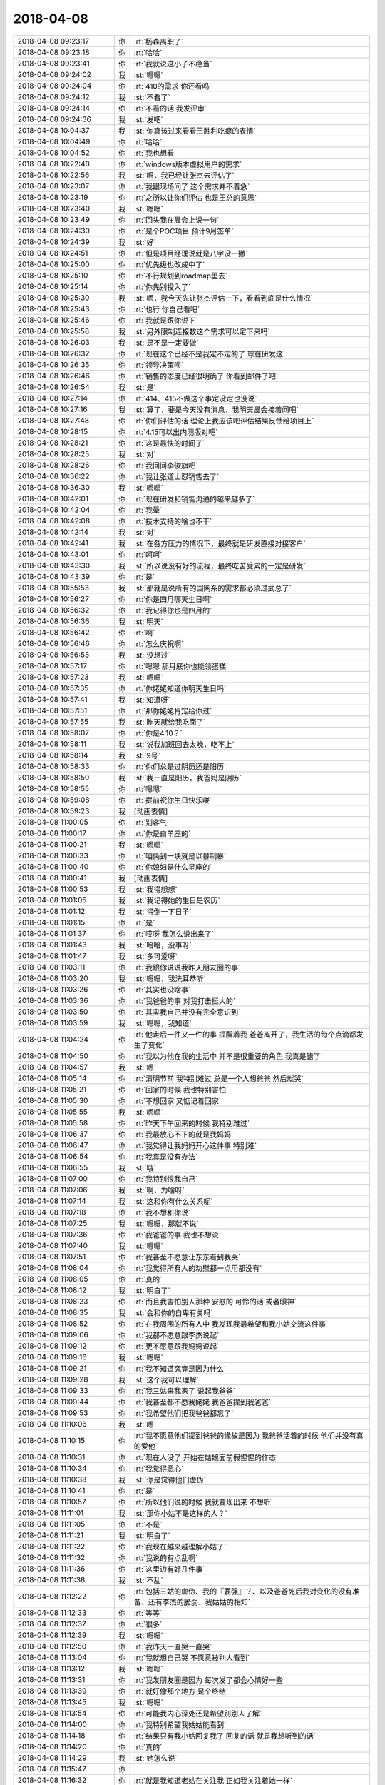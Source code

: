2018-04-08
-------------

.. list-table::
   :widths: 25, 1, 60

   * - 2018-04-08 09:23:17
     - 你
     - :rt:`杨森离职了`
   * - 2018-04-08 09:23:18
     - 你
     - :rt:`哈哈`
   * - 2018-04-08 09:23:41
     - 你
     - :rt:`我就说这小子不稳当`
   * - 2018-04-08 09:24:02
     - 我
     - :st:`嗯嗯`
   * - 2018-04-08 09:24:04
     - 你
     - :rt:`410的需求 你还看吗`
   * - 2018-04-08 09:24:12
     - 我
     - :st:`不看了`
   * - 2018-04-08 09:24:14
     - 你
     - :rt:`不看的话 我发评审`
   * - 2018-04-08 09:24:36
     - 我
     - :st:`发吧`
   * - 2018-04-08 10:04:37
     - 我
     - :st:`你真该过来看看王胜利吃瘪的表情`
   * - 2018-04-08 10:04:49
     - 你
     - :rt:`哈哈`
   * - 2018-04-08 10:04:52
     - 你
     - :rt:`我也想看`
   * - 2018-04-08 10:22:40
     - 你
     - :rt:`windows版本虚拟用户的需求`
   * - 2018-04-08 10:22:56
     - 我
     - :st:`嗯，我已经让张杰去评估了`
   * - 2018-04-08 10:23:07
     - 你
     - :rt:`我跟现场问了 这个需求并不着急`
   * - 2018-04-08 10:23:19
     - 你
     - :rt:`之所以让你们评估 也是王总的意思`
   * - 2018-04-08 10:23:40
     - 我
     - :st:`嗯嗯`
   * - 2018-04-08 10:23:49
     - 你
     - :rt:`回头我在晨会上说一句`
   * - 2018-04-08 10:24:30
     - 你
     - :rt:`是个POC项目 预计9月签单`
   * - 2018-04-08 10:24:39
     - 我
     - :st:`好`
   * - 2018-04-08 10:24:51
     - 你
     - :rt:`但是项目经理说就是八字没一撇`
   * - 2018-04-08 10:25:00
     - 你
     - :rt:`优先级也改成中了`
   * - 2018-04-08 10:25:10
     - 你
     - :rt:`不行规划到roadmap里去`
   * - 2018-04-08 10:25:14
     - 你
     - :rt:`你先别投入了`
   * - 2018-04-08 10:25:30
     - 我
     - :st:`嗯，我今天先让张杰评估一下，看看到底是什么情况`
   * - 2018-04-08 10:25:43
     - 你
     - :rt:`也行 你自己看吧`
   * - 2018-04-08 10:25:46
     - 你
     - :rt:`我就是跟你说下`
   * - 2018-04-08 10:25:58
     - 我
     - :st:`另外限制连接数这个需求可以定下来吗`
   * - 2018-04-08 10:26:03
     - 我
     - :st:`是不是一定要做`
   * - 2018-04-08 10:26:32
     - 你
     - :rt:`现在这个已经不是我定不定的了 球在研发这`
   * - 2018-04-08 10:26:35
     - 你
     - :rt:`领导决策呗`
   * - 2018-04-08 10:26:46
     - 你
     - :rt:`销售的态度已经很明确了 你看到邮件了吧`
   * - 2018-04-08 10:26:54
     - 我
     - :st:`是`
   * - 2018-04-08 10:27:14
     - 你
     - :rt:`414、415不做这个事定没定也没说`
   * - 2018-04-08 10:27:16
     - 我
     - :st:`算了，要是今天没有消息，我明天晨会接着问吧`
   * - 2018-04-08 10:27:48
     - 你
     - :rt:`你们评估的话 理论上我应该吧评估结果反馈给项目上`
   * - 2018-04-08 10:28:15
     - 你
     - :rt:`4.15可以出内测版对吧`
   * - 2018-04-08 10:28:21
     - 你
     - :rt:`这是最快的时间了`
   * - 2018-04-08 10:28:25
     - 我
     - :st:`对`
   * - 2018-04-08 10:28:26
     - 你
     - :rt:`我问问李俊旗吧`
   * - 2018-04-08 10:36:22
     - 你
     - :rt:`我让张道山怼销售去了`
   * - 2018-04-08 10:36:30
     - 我
     - :st:`嗯嗯`
   * - 2018-04-08 10:42:01
     - 你
     - :rt:`现在研发和销售沟通的越来越多了`
   * - 2018-04-08 10:42:04
     - 你
     - :rt:`我晕`
   * - 2018-04-08 10:42:08
     - 你
     - :rt:`技术支持的啥也不干`
   * - 2018-04-08 10:42:14
     - 我
     - :st:`对`
   * - 2018-04-08 10:42:41
     - 我
     - :st:`在各方压力的情况下，最终就是研发直接对接客户`
   * - 2018-04-08 10:43:01
     - 你
     - :rt:`呵呵`
   * - 2018-04-08 10:43:30
     - 我
     - :st:`所以说没有好的流程，最终吃苦受累的一定是研发`
   * - 2018-04-08 10:43:39
     - 你
     - :rt:`是`
   * - 2018-04-08 10:55:53
     - 我
     - :st:`那就是说所有的国网系的需求都必须过武总了`
   * - 2018-04-08 10:56:27
     - 你
     - :rt:`你是四月哪天生日啊`
   * - 2018-04-08 10:56:32
     - 你
     - :rt:`我记得你也是四月的`
   * - 2018-04-08 10:56:36
     - 我
     - :st:`明天`
   * - 2018-04-08 10:56:42
     - 你
     - :rt:`啊`
   * - 2018-04-08 10:56:46
     - 你
     - :rt:`怎么庆祝啊`
   * - 2018-04-08 10:56:53
     - 我
     - :st:`没想过`
   * - 2018-04-08 10:57:17
     - 你
     - :rt:`嗯嗯 那月底你也能领蛋糕`
   * - 2018-04-08 10:57:23
     - 我
     - :st:`嗯嗯`
   * - 2018-04-08 10:57:35
     - 你
     - :rt:`你姥姥知道你明天生日吗`
   * - 2018-04-08 10:57:41
     - 我
     - :st:`知道呀`
   * - 2018-04-08 10:57:51
     - 你
     - :rt:`那你姥姥肯定给你过`
   * - 2018-04-08 10:57:55
     - 我
     - :st:`昨天就给我吃面了`
   * - 2018-04-08 10:58:07
     - 你
     - :rt:`你是4.10？`
   * - 2018-04-08 10:58:11
     - 我
     - :st:`说我加班回去太晚，吃不上`
   * - 2018-04-08 10:58:14
     - 我
     - :st:`9号`
   * - 2018-04-08 10:58:33
     - 你
     - :rt:`你们总是过阴历还是阳历`
   * - 2018-04-08 10:58:50
     - 我
     - :st:`我一直是阳历，我爸妈是阴历`
   * - 2018-04-08 10:58:55
     - 你
     - :rt:`嗯嗯`
   * - 2018-04-08 10:59:08
     - 你
     - :rt:`提前祝你生日快乐喽`
   * - 2018-04-08 10:59:23
     - 我
     - [动画表情]
   * - 2018-04-08 11:00:05
     - 你
     - :rt:`别客气`
   * - 2018-04-08 11:00:17
     - 你
     - :rt:`你是白羊座的`
   * - 2018-04-08 11:00:21
     - 我
     - :st:`嗯嗯`
   * - 2018-04-08 11:00:33
     - 你
     - :rt:`咱俩到一块就是以暴制暴`
   * - 2018-04-08 11:00:40
     - 你
     - :rt:`你媳妇是什么星座的`
   * - 2018-04-08 11:00:41
     - 我
     - [动画表情]
   * - 2018-04-08 11:00:53
     - 我
     - :st:`我得想想`
   * - 2018-04-08 11:01:05
     - 我
     - :st:`我记得她的生日是农历`
   * - 2018-04-08 11:01:12
     - 我
     - :st:`得倒一下日子`
   * - 2018-04-08 11:01:15
     - 你
     - :rt:`是`
   * - 2018-04-08 11:01:37
     - 你
     - :rt:`哎呀 我怎么说出来了`
   * - 2018-04-08 11:01:43
     - 我
     - :st:`哈哈，没事呀`
   * - 2018-04-08 11:01:47
     - 我
     - :st:`多可爱呀`
   * - 2018-04-08 11:03:11
     - 你
     - :rt:`我跟你说说我昨天朋友圈的事`
   * - 2018-04-08 11:03:20
     - 我
     - :st:`嗯嗯，我洗耳恭听`
   * - 2018-04-08 11:03:26
     - 你
     - :rt:`其实也没啥事`
   * - 2018-04-08 11:03:36
     - 你
     - :rt:`我爸爸的事 对我打击挺大的`
   * - 2018-04-08 11:03:50
     - 你
     - :rt:`其实我自己并没有完全意识到`
   * - 2018-04-08 11:03:59
     - 我
     - :st:`嗯嗯，我知道`
   * - 2018-04-08 11:04:24
     - 你
     - :rt:`他走后一件又一件的事 提醒着我 爸爸离开了，我生活的每个点滴都发生了变化`
   * - 2018-04-08 11:04:50
     - 你
     - :rt:`我以为他在我的生活中 并不是很重要的角色 我真是错了`
   * - 2018-04-08 11:04:57
     - 我
     - :st:`嗯`
   * - 2018-04-08 11:05:14
     - 你
     - :rt:`清明节前 我特别难过 总是一个人想爸爸 然后就哭`
   * - 2018-04-08 11:05:21
     - 你
     - :rt:`回家的时候 我也特别害怕`
   * - 2018-04-08 11:05:30
     - 你
     - :rt:`不想回家 又惦记着回家`
   * - 2018-04-08 11:05:55
     - 我
     - :st:`嗯嗯`
   * - 2018-04-08 11:05:58
     - 你
     - :rt:`昨天下午回来的时候 我特别难过`
   * - 2018-04-08 11:06:37
     - 你
     - :rt:`我最放心不下的就是我妈妈`
   * - 2018-04-08 11:06:47
     - 你
     - :rt:`我觉得让我妈妈开心这件事 特别难`
   * - 2018-04-08 11:06:54
     - 你
     - :rt:`我真是没有办法`
   * - 2018-04-08 11:06:55
     - 我
     - :st:`哦`
   * - 2018-04-08 11:07:00
     - 你
     - :rt:`我特别恨我自己`
   * - 2018-04-08 11:07:06
     - 我
     - :st:`啊，为啥呀`
   * - 2018-04-08 11:07:14
     - 我
     - :st:`这和你有什么关系呢`
   * - 2018-04-08 11:07:18
     - 你
     - :rt:`我不想和你说`
   * - 2018-04-08 11:07:25
     - 我
     - :st:`嗯嗯，那就不说`
   * - 2018-04-08 11:07:36
     - 你
     - :rt:`我爸爸的事  我也不想说`
   * - 2018-04-08 11:07:40
     - 我
     - :st:`嗯嗯`
   * - 2018-04-08 11:07:51
     - 你
     - :rt:`我甚至不愿意让东东看到我哭`
   * - 2018-04-08 11:08:04
     - 你
     - :rt:`我觉得所有人的劝慰都一点用都没有`
   * - 2018-04-08 11:08:05
     - 你
     - :rt:`真的`
   * - 2018-04-08 11:08:12
     - 我
     - :st:`明白了`
   * - 2018-04-08 11:08:23
     - 你
     - :rt:`而且我害怕别人那种 安慰的 可怜的话 或者眼神`
   * - 2018-04-08 11:08:35
     - 我
     - :st:`会和你的自卑有关吗`
   * - 2018-04-08 11:08:52
     - 你
     - :rt:`在我周围的所有人中 我发现我最希望和我小姑交流这件事`
   * - 2018-04-08 11:09:06
     - 你
     - :rt:`我都不愿意跟李杰说起`
   * - 2018-04-08 11:09:12
     - 你
     - :rt:`更不愿意跟我妈妈说起`
   * - 2018-04-08 11:09:16
     - 我
     - :st:`嗯嗯`
   * - 2018-04-08 11:09:21
     - 你
     - :rt:`我不知道究竟是因为什么`
   * - 2018-04-08 11:09:28
     - 我
     - :st:`这个我可以理解`
   * - 2018-04-08 11:09:33
     - 你
     - :rt:`我三姑来我家了 说起我爸爸`
   * - 2018-04-08 11:09:44
     - 你
     - :rt:`我甚至都不愿我姥姥 我爸爸提到我爸爸`
   * - 2018-04-08 11:09:53
     - 你
     - :rt:`我希望他们把我爸爸都忘了`
   * - 2018-04-08 11:10:06
     - 我
     - :st:`嗯`
   * - 2018-04-08 11:10:15
     - 你
     - :rt:`我不愿意他们提到爸爸的缘故是因为 我爸爸活着的时候 他们并没有真的爱他`
   * - 2018-04-08 11:10:31
     - 你
     - :rt:`现在人没了 开始在姑娘面前假惺惺的作态`
   * - 2018-04-08 11:10:34
     - 你
     - :rt:`我觉得恶心`
   * - 2018-04-08 11:10:38
     - 我
     - :st:`你是觉得他们虚伪`
   * - 2018-04-08 11:10:41
     - 你
     - :rt:`是`
   * - 2018-04-08 11:10:57
     - 你
     - :rt:`所以他们说的时候 我就变现出来 不想听`
   * - 2018-04-08 11:11:01
     - 我
     - :st:`那你小姑不是这样的人？`
   * - 2018-04-08 11:11:05
     - 你
     - :rt:`不是`
   * - 2018-04-08 11:11:21
     - 我
     - :st:`明白了`
   * - 2018-04-08 11:11:22
     - 你
     - :rt:`我现在越来越理解小姑了`
   * - 2018-04-08 11:11:32
     - 你
     - :rt:`我说的有点乱啊`
   * - 2018-04-08 11:11:36
     - 你
     - :rt:`这里边有好几件事`
   * - 2018-04-08 11:11:38
     - 我
     - :st:`不乱`
   * - 2018-04-08 11:12:22
     - 你
     - :rt:`包括三姑的虚伪、我的『要强』？、以及爸爸死后我对变化的没有准备、还有李杰的脆弱、我姑姑的相知`
   * - 2018-04-08 11:12:33
     - 你
     - :rt:`等等`
   * - 2018-04-08 11:12:37
     - 你
     - :rt:`很多`
   * - 2018-04-08 11:12:39
     - 我
     - :st:`嗯嗯`
   * - 2018-04-08 11:12:50
     - 你
     - :rt:`我昨天一直哭一直哭`
   * - 2018-04-08 11:13:04
     - 你
     - :rt:`我就想自己哭 不愿意被别人看到`
   * - 2018-04-08 11:13:12
     - 我
     - :st:`嗯嗯`
   * - 2018-04-08 11:13:31
     - 你
     - :rt:`我发朋友圈是因为 每次发了都会心情好一些`
   * - 2018-04-08 11:13:39
     - 你
     - :rt:`就好像那个地方 是个终结`
   * - 2018-04-08 11:13:45
     - 我
     - :st:`嗯嗯`
   * - 2018-04-08 11:13:54
     - 你
     - :rt:`可能我内心深处还是希望别别人了解`
   * - 2018-04-08 11:14:00
     - 你
     - :rt:`我特别希望我姑姑能看到`
   * - 2018-04-08 11:14:18
     - 你
     - :rt:`结果只有我小姑回复我了 回复的话 就是我想听到的话`
   * - 2018-04-08 11:14:20
     - 你
     - :rt:`真的`
   * - 2018-04-08 11:14:29
     - 我
     - :st:`她怎么说`
   * - 2018-04-08 11:15:47
     - 你
     - .. image:: images/212053.jpg
          :width: 100px
   * - 2018-04-08 11:16:32
     - 你
     - :rt:`就是我知道老姑在关注我 正如我关注着她一样`
   * - 2018-04-08 11:17:18
     - 你
     - :rt:`其实她说的话 也不是什么重要的话 可能我就是想听她说话`
   * - 2018-04-08 11:17:49
     - 我
     - :st:`其实吧我觉得你的这个情绪有点超出我的预料`
   * - 2018-04-08 11:17:55
     - 你
     - :rt:`怎么了`
   * - 2018-04-08 11:18:11
     - 我
     - :st:`你老姑就是那个最有钱的吧`
   * - 2018-04-08 11:18:22
     - 你
     - :rt:`是`
   * - 2018-04-08 11:18:25
     - 我
     - :st:`周锦他妈？`
   * - 2018-04-08 11:18:27
     - 你
     - :rt:`是`
   * - 2018-04-08 11:18:36
     - 你
     - :rt:`你知道吗`
   * - 2018-04-08 11:18:47
     - 你
     - :rt:`5号那天 我们一辈的聚会了`
   * - 2018-04-08 11:18:51
     - 你
     - :rt:`大家都特别开心`
   * - 2018-04-08 11:18:54
     - 我
     - :st:`嗯`
   * - 2018-04-08 11:19:11
     - 你
     - :rt:`你先别分析我了`
   * - 2018-04-08 11:19:17
     - 你
     - :rt:`你先听我说完`
   * - 2018-04-08 11:19:22
     - 我
     - :st:`嗯嗯`
   * - 2018-04-08 11:19:24
     - 你
     - :rt:`你了解下我的心境`
   * - 2018-04-08 11:19:33
     - 你
     - :rt:`我们玩的可开心了`
   * - 2018-04-08 11:19:49
     - 你
     - :rt:`这种聚会是第一次 以前都是姑姑们一起聚`
   * - 2018-04-08 11:20:00
     - 你
     - :rt:`回家后 李杰和我聊天`
   * - 2018-04-08 11:20:28
     - 你
     - :rt:`我姑姑们和妈妈都是被道德毒害的一代`
   * - 2018-04-08 11:20:42
     - 你
     - :rt:`他们这一代也把毒传染给了孩子们`
   * - 2018-04-08 11:20:46
     - 你
     - :rt:`李杰说`
   * - 2018-04-08 11:21:19
     - 你
     - :rt:`我跟她都自卑、四姑家的两个都自大、周锦和三姑家的哥哥是自私、`
   * - 2018-04-08 11:21:33
     - 你
     - :rt:`只有二姑家的哥哥 还没有太扭曲`
   * - 2018-04-08 11:21:49
     - 你
     - :rt:`也可能是对他了解不多 但是二姑家的哥哥跟我俩最亲`
   * - 2018-04-08 11:21:54
     - 我
     - :st:`嗯嗯`
   * - 2018-04-08 11:22:10
     - 你
     - :rt:`周锦和三姑家哥哥 性格缺陷最大`
   * - 2018-04-08 11:22:27
     - 你
     - :rt:`都是上一代影响的`
   * - 2018-04-08 11:22:40
     - 我
     - :st:`是`
   * - 2018-04-08 11:22:42
     - 你
     - :rt:`而且这群人都没有很强的自我`
   * - 2018-04-08 11:22:48
     - 你
     - :rt:`完全都是父母之命`
   * - 2018-04-08 11:22:56
     - 我
     - :st:`嗯嗯`
   * - 2018-04-08 11:23:05
     - 你
     - :rt:`所以大家都是扭曲的`
   * - 2018-04-08 11:23:08
     - 你
     - :rt:`真的很可怕`
   * - 2018-04-08 11:28:22
     - 你
     - :rt:`我基本说完了`
   * - 2018-04-08 11:28:29
     - 你
     - :rt:`咱们有时间聊聊`
   * - 2018-04-08 11:28:47
     - 我
     - :st:`好呀`
   * - 2018-04-08 11:29:06
     - 我
     - :st:`这次信息量好大`
   * - 2018-04-08 11:29:22
     - 你
     - :rt:`大吗？`
   * - 2018-04-08 11:30:49
     - 我
     - :st:`不小`
   * - 2018-04-08 13:26:57
     - 我
     - :st:`你看老张发的邮件了吗`
   * - 2018-04-08 13:27:06
     - 你
     - :rt:`正看着呢`
   * - 2018-04-08 13:27:15
     - 你
     - :rt:`怎么好多都是G7完成的`
   * - 2018-04-08 13:27:32
     - 我
     - :st:`应该是产品化的吧`
   * - 2018-04-08 13:28:01
     - 我
     - :st:`不过6月30日的主干版是个什么鬼`
   * - 2018-04-08 13:28:17
     - 我
     - :st:`按照他这个，我最晚5月底也得送测了`
   * - 2018-04-08 13:28:22
     - 你
     - :rt:`不知道`
   * - 2018-04-08 13:28:36
     - 你
     - :rt:`G8有一些没有拍`
   * - 2018-04-08 13:28:38
     - 你
     - :rt:`排`
   * - 2018-04-08 13:29:23
     - 你
     - :rt:`有几项可以往后排`
   * - 2018-04-08 13:29:31
     - 你
     - :rt:`这个时间节点 也太紧张了吧`
   * - 2018-04-08 13:29:36
     - 我
     - :st:`嗯嗯`
   * - 2018-04-08 13:30:08
     - 你
     - :rt:`隐式类型转换做到主干版本上？？`
   * - 2018-04-08 13:30:24
     - 我
     - :st:`随他吧，我也不知道`
   * - 2018-04-08 13:30:31
     - 你
     - :rt:`我也不知道`
   * - 2018-04-08 13:30:39
     - 我
     - :st:`而且隐式类型转换这个太虚了`
   * - 2018-04-08 13:30:53
     - 我
     - :st:`咱们这次也只是做了 Union 和 decode 的`
   * - 2018-04-08 13:30:54
     - 你
     - :rt:`是 啊 什么跟什么`
   * - 2018-04-08 13:30:59
     - 我
     - :st:`其他的也没有做`
   * - 2018-04-08 13:31:24
     - 你
     - :rt:`我觉得规划的太满了 而且有些重要的没做`
   * - 2018-04-08 13:31:33
     - 你
     - :rt:`关键是老张特喜欢更新rd`
   * - 2018-04-08 13:31:48
     - 你
     - :rt:`我真是服他了 总在rd上瞎写`
   * - 2018-04-08 13:31:52
     - 我
     - :st:`感觉就是在堆砌`
   * - 2018-04-08 13:32:38
     - 你
     - :rt:`主干版本我都不咋建议发`
   * - 2018-04-08 13:32:46
     - 我
     - :st:`嗯`
   * - 2018-04-08 13:32:47
     - 你
     - .. image:: images/212119.jpg
          :width: 100px
   * - 2018-04-08 13:32:59
     - 你
     - :rt:`这两个问题本身也不是在主干版本上提出的`
   * - 2018-04-08 13:33:06
     - 你
     - :rt:`我也不知道在哪提出来的`
   * - 2018-04-08 13:33:16
     - 你
     - :rt:`估计会讨论的`
   * - 2018-04-08 13:33:17
     - 我
     - :st:`一个是指给 dsd 的，一个是国网的`
   * - 2018-04-08 13:33:37
     - 你
     - :rt:`是吧 这个完全可以在国网的版本上做`
   * - 2018-04-08 13:33:43
     - 我
     - :st:`对呀`
   * - 2018-04-08 13:33:53
     - 你
     - :rt:`而且 短期内 主干版没有大需求做他干啥`
   * - 2018-04-08 13:34:10
     - 我
     - :st:`除非王总有什么想法`
   * - 2018-04-08 13:34:20
     - 你
     - :rt:`他有个屁想法`
   * - 2018-04-08 13:34:35
     - 你
     - :rt:`你知道今天张工那封邮件 赵总说了申请武总的`
   * - 2018-04-08 13:34:46
     - 你
     - :rt:`你猜人家王总回了个 收到谢谢`
   * - 2018-04-08 13:34:55
     - 我
     - :st:`呵呵`
   * - 2018-04-08 13:35:10
     - 你
     - :rt:`他就不能省着点话 说重要的事么`
   * - 2018-04-08 13:35:41
     - 我
     - :st:`最大的猪队友`
   * - 2018-04-08 13:35:54
     - 你
     - :rt:`日期型这个 做他做啥`
   * - 2018-04-08 13:36:05
     - 你
     - :rt:`到时候再有需求来 咱们再定呗`
   * - 2018-04-08 13:36:14
     - 你
     - :rt:`这都不是主流的应该`
   * - 2018-04-08 13:36:29
     - 我
     - :st:`是`
   * - 2018-04-08 13:36:44
     - 我
     - :st:`而且我觉得要做也应该做 date 映射为 datetime`
   * - 2018-04-08 13:37:10
     - 你
     - :rt:`王总绝对是猪队友`
   * - 2018-04-08 13:37:26
     - 你
     - :rt:`也没有产品感  技术也很差 管理还不行`
   * - 2018-04-08 13:37:38
     - 我
     - :st:`是`
   * - 2018-04-08 13:40:19
     - 你
     - :rt:`纯净版的版本号是沿用的主干班`
   * - 2018-04-08 13:40:22
     - 你
     - :rt:`1.6.8`
   * - 2018-04-08 13:40:51
     - 我
     - :st:`呵呵`
   * - 2018-04-08 13:58:48
     - 我
     - :st:`windows 虚拟用户需要3-5个月`
   * - 2018-04-08 14:41:20
     - 你
     - :rt:`这么长。。。`
   * - 2018-04-08 14:41:22
     - 你
     - :rt:`好吧`
   * - 2018-04-08 14:41:30
     - 我
     - :st:`windows 得重新实现`
   * - 2018-04-08 14:41:45
     - 你
     - :rt:`OK`
   * - 2018-04-08 14:42:08
     - 我
     - :st:`我待会回你的邮件吧`
   * - 2018-04-08 14:44:34
     - 你
     - :rt:`没事 你看着回吧`
   * - 2018-04-08 14:44:48
     - 你
     - :rt:`反正我准备把他放在roadmap去`
   * - 2018-04-08 14:45:30
     - 我
     - :st:`嗯嗯`
   * - 2018-04-08 14:56:59
     - 你
     - :rt:`杨森和罗悦悦都提离职了`
   * - 2018-04-08 14:57:06
     - 我
     - :st:`哦哦`
   * - 2018-04-08 14:57:12
     - 你
     - :rt:`你说我用不用问问刘利和任虹雨啊`
   * - 2018-04-08 14:57:18
     - 你
     - :rt:`我看他俩到没啥想法`
   * - 2018-04-08 14:57:29
     - 我
     - :st:`你可以问问`
   * - 2018-04-08 14:57:39
     - 你
     - :rt:`嗯嗯 好`
   * - 2018-04-08 16:13:34
     - 我
     - :st:`没事啦`
   * - 2018-04-08 16:13:37
     - 我
     - :st:`聊天吧`
   * - 2018-04-08 16:14:37
     - 你
     - :rt:`好`
   * - 2018-04-08 16:14:55
     - 你
     - :rt:`我买了件衣服 发错尺码了`
   * - 2018-04-08 16:15:01
     - 我
     - :st:`啊`
   * - 2018-04-08 16:15:30
     - 你
     - :rt:`真晕`
   * - 2018-04-08 16:15:56
     - 我
     - :st:`是，得给差评`
   * - 2018-04-08 16:16:30
     - 你
     - :rt:`我现在对淘宝这些店家都无语了已经`
   * - 2018-04-08 16:16:37
     - 你
     - :rt:`三教九流什么都有`
   * - 2018-04-08 16:17:10
     - 我
     - :st:`嗯嗯，林子太大了[呲牙]`
   * - 2018-04-08 16:18:35
     - 你
     - :rt:`聊什么啊`
   * - 2018-04-08 16:18:47
     - 我
     - :st:`啥都行`
   * - 2018-04-08 16:18:56
     - 我
     - :st:`聊到开会去`
   * - 2018-04-08 16:19:16
     - 我
     - :st:`我和你说说上午的事情`
   * - 2018-04-08 16:19:22
     - 你
     - :rt:`哦`
   * - 2018-04-08 16:19:24
     - 你
     - :rt:`说吧`
   * - 2018-04-08 16:19:25
     - 我
     - :st:`王胜利的样子`
   * - 2018-04-08 16:20:07
     - 你
     - :rt:`哈哈`
   * - 2018-04-08 16:20:08
     - 我
     - :st:`BTS 那事早上老陈过来找我和胜利，说开个会讨论一下`
   * - 2018-04-08 16:20:12
     - 你
     - :rt:`说说咋回事`
   * - 2018-04-08 16:20:23
     - 我
     - :st:`我就说喊上旭明吧`
   * - 2018-04-08 16:20:29
     - 你
     - :rt:`嗯嗯`
   * - 2018-04-08 16:20:40
     - 我
     - :st:`然后大家都讨论，一开始就是胜利在讲`
   * - 2018-04-08 16:20:47
     - 我
     - :st:`讲的乱七八糟`
   * - 2018-04-08 16:20:50
     - 你
     - :rt:`我就知道`
   * - 2018-04-08 16:20:53
     - 我
     - :st:`然后老毛纠正他`
   * - 2018-04-08 16:21:03
     - 你
     - :rt:`他啥也讲不清楚`
   * - 2018-04-08 16:21:05
     - 你
     - :rt:`接着说`
   * - 2018-04-08 16:21:21
     - 我
     - :st:`后面老陈问他怎么接8a 的 BTS，他又开始云山雾罩`
   * - 2018-04-08 16:21:32
     - 我
     - :st:`结果又让旭明说了一顿`
   * - 2018-04-08 16:21:40
     - 我
     - :st:`旭明比他明白8a`
   * - 2018-04-08 16:21:53
     - 你
     - :rt:`哈哈`
   * - 2018-04-08 16:21:54
     - 你
     - :rt:`是`
   * - 2018-04-08 16:21:56
     - 你
     - :rt:`哈哈`
   * - 2018-04-08 16:22:37
     - 我
     - :st:`然后我就总结这事第一步该干啥、第二步该干啥，胜利就在边上像个受委屈的小媳妇😁`
   * - 2018-04-08 16:23:16
     - 你
     - :rt:`哈哈`
   * - 2018-04-08 16:23:18
     - 你
     - :rt:`哈哈`
   * - 2018-04-08 16:23:59
     - 你
     - [链接] `jason和李辉的聊天记录 <https://support.weixin.qq.com/cgi-bin/mmsupport-bin/readtemplate?t=page/favorite_record__w_unsupport>`_
   * - 2018-04-08 16:24:25
     - 你
     - :rt:`这个有进展吗`
   * - 2018-04-08 16:24:50
     - 你
     - :rt:`王胜利对你也不服吗`
   * - 2018-04-08 16:24:55
     - 我
     - :st:`现在正在调研怎么接入8a 的全文索引，预计需要一周时间`
   * - 2018-04-08 16:25:02
     - 我
     - :st:`他当然不服啦`
   * - 2018-04-08 16:25:08
     - 我
     - :st:`只是明面上不敢`
   * - 2018-04-08 16:25:27
     - 我
     - :st:`现在他就是拉着季业，让季业给他当小弟`
   * - 2018-04-08 16:25:36
     - 你
     - :rt:`你对付他的策略是什么`
   * - 2018-04-08 16:25:42
     - 你
     - :rt:`你不觉得王总很奇怪吗`
   * - 2018-04-08 16:25:44
     - 我
     - :st:`阳奉阴违`
   * - 2018-04-08 16:25:49
     - 我
     - :st:`怎么奇怪？`
   * - 2018-04-08 16:26:00
     - 你
     - :rt:`王总明明知道王胜利不行`
   * - 2018-04-08 16:26:18
     - 你
     - :rt:`却总是让他做事`
   * - 2018-04-08 16:26:24
     - 你
     - :rt:`而且都是关键的事`
   * - 2018-04-08 16:26:30
     - 我
     - :st:`唉，臭味相投`
   * - 2018-04-08 16:27:01
     - 你
     - :rt:`王胜利会离职吗`
   * - 2018-04-08 16:27:02
     - 我
     - :st:`我觉得是因为王胜利的思维方式和王总的思维方式一样`
   * - 2018-04-08 16:27:07
     - 你
     - :rt:`哈哈`
   * - 2018-04-08 16:27:11
     - 我
     - :st:`我感觉不会`
   * - 2018-04-08 16:27:14
     - 你
     - :rt:`那就对了`
   * - 2018-04-08 16:27:29
     - 你
     - :rt:`我觉得很奇怪 要是我 绝对不用他了`
   * - 2018-04-08 16:27:46
     - 我
     - :st:`王总要是这种人，也就不会是现在这样了`
   * - 2018-04-08 16:27:57
     - 我
     - :st:`你没发现，王总是那种特别没有担当的`
   * - 2018-04-08 16:27:58
     - 你
     - :rt:`可是王总可是惦记他 一个组多少人`
   * - 2018-04-08 16:28:43
     - 你
     - :rt:`王总这个人就是眼界太小`
   * - 2018-04-08 16:28:51
     - 我
     - :st:`是`
   * - 2018-04-08 16:28:58
     - 你
     - :rt:`他却身居高位`
   * - 2018-04-08 16:29:06
     - 你
     - :rt:`结果就出来很多问题`
   * - 2018-04-08 16:29:31
     - 我
     - :st:`所谓的身居高位也是靠蒙来的`
   * - 2018-04-08 16:29:43
     - 你
     - :rt:`是`
   * - 2018-04-08 16:29:57
     - 你
     - :rt:`你知道李杰他们那有个于总`
   * - 2018-04-08 16:30:00
     - 我
     - :st:`我听说考察的时候，没有几个人赞同招他`
   * - 2018-04-08 16:30:07
     - 我
     - :st:`嗯嗯`
   * - 2018-04-08 16:30:14
     - 你
     - :rt:`刚到国美的时候 带过800人的团队`
   * - 2018-04-08 16:30:25
     - 你
     - :rt:`现在混的连个自己的办公室都没有`
   * - 2018-04-08 16:30:32
     - 你
     - :rt:`带着十几个人做研发`
   * - 2018-04-08 16:30:42
     - 你
     - :rt:`我觉得将来王总没准就会那样`
   * - 2018-04-08 16:30:48
     - 我
     - :st:`嗯嗯`
   * - 2018-04-08 16:31:05
     - 你
     - :rt:`到最后 没准就带几个人做8t研发`
   * - 2018-04-08 16:31:07
     - 你
     - :rt:`去了`
   * - 2018-04-08 16:31:27
     - 我
     - :st:`哈哈，他要是带人去做研发，我肯定不去`
   * - 2018-04-08 16:31:39
     - 你
     - :rt:`那时候 你早不是这个位置啦`
   * - 2018-04-08 16:31:50
     - 你
     - :rt:`我就说他将来没准就混到这个地步`
   * - 2018-04-08 16:32:03
     - 我
     - :st:`嗯嗯`
   * - 2018-04-08 16:32:09
     - 你
     - :rt:`他要是辞了南大  还有别的活路吗`
   * - 2018-04-08 16:32:27
     - 你
     - :rt:`即使有  也值不了这个钱`
   * - 2018-04-08 16:32:38
     - 我
     - :st:`去别的公司呗，没准钱更多`
   * - 2018-04-08 16:33:06
     - 我
     - :st:`其实他自己根本就没有管过研发，也没这个能力，就是没有自知之明，非得管`
   * - 2018-04-08 16:33:25
     - 你
     - :rt:`是`
   * - 2018-04-08 16:33:28
     - 你
     - :rt:`他根本不懂设计`
   * - 2018-04-08 16:33:57
     - 我
     - :st:`公司当初招他也是想让他做售前和技术支持`
   * - 2018-04-08 16:34:05
     - 你
     - :rt:`我知道`
   * - 2018-04-08 16:34:06
     - 我
     - :st:`谁知道人家想管研发`
   * - 2018-04-08 16:34:10
     - 你
     - :rt:`就是不自量力`
   * - 2018-04-08 16:34:16
     - 你
     - :rt:`我估计是IBM看不上他`
   * - 2018-04-08 16:34:22
     - 你
     - :rt:`到咱们这找自信来了`
   * - 2018-04-08 16:34:42
     - 我
     - :st:`是`
   * - 2018-04-08 16:35:11
     - 我
     - :st:`IBM 现在也是大裁员，像他这样的老员工很多都裁了`
   * - 2018-04-08 16:35:21
     - 你
     - :rt:`你说都不知道自己能干啥 想干啥的人 会有多成功`
   * - 2018-04-08 16:35:25
     - 我
     - :st:`就是`
   * - 2018-04-08 16:35:47
     - 你
     - :rt:`如果知道自己想干啥 但不能干 也可以厚积薄发 积累`
   * - 2018-04-08 16:35:52
     - 你
     - :rt:`他可不这样`
   * - 2018-04-08 16:36:14
     - 你
     - :rt:`我跟你说 现在在他眼里 武总是好人 赵总是坏人 所以武总的面子他不敢驳回`
   * - 2018-04-08 16:36:29
     - 我
     - :st:`嗯嗯`
   * - 2018-04-08 16:36:33
     - 你
     - :rt:`在古代 他这样的 不是二臣也是弃子`
   * - 2018-04-08 16:36:41
     - 我
     - :st:`没错`
   * - 2018-04-08 16:36:58
     - 你
     - :rt:`还敢谈什么条件`
   * - 2018-04-08 16:37:24
     - 我
     - :st:`当初反对招他最厉害的就是武总`
   * - 2018-04-08 16:37:38
     - 你
     - :rt:`是吧`
   * - 2018-04-08 16:37:49
     - 我
     - :st:`他在武总那里的地位早就是定了的，就是个弃子`
   * - 2018-04-08 16:38:08
     - 我
     - :st:`等哪天研发都归了武总，他也就没有位置了`
   * - 2018-04-08 16:38:38
     - 你
     - :rt:`是`
   * - 2018-04-08 16:39:10
     - 你
     - [链接] `李辉和孙晓亮的聊天记录 <https://support.weixin.qq.com/cgi-bin/mmsupport-bin/readtemplate?t=page/favorite_record__w_unsupport>`_
   * - 2018-04-08 16:40:04
     - 我
     - :st:`是说414和415吗`
   * - 2018-04-08 16:40:06
     - 你
     - :rt:`是`
   * - 2018-04-08 16:40:10
     - 我
     - :st:`太好了`
   * - 2018-04-08 16:40:13
     - 你
     - :rt:`你心里要有数`
   * - 2018-04-08 16:40:18
     - 我
     - :st:`就这样，我需要的就是这样`
   * - 2018-04-08 16:40:19
     - 你
     - :rt:`我开会的时候会一直坚持`
   * - 2018-04-08 16:40:28
     - 你
     - :rt:`不能停`
   * - 2018-04-08 16:40:34
     - 我
     - :st:`嗯嗯，我就示弱`
   * - 2018-04-08 16:40:41
     - 你
     - :rt:`你知道就行了`
   * - 2018-04-08 16:40:55
     - 你
     - :rt:`但是晓亮没有给我特别有说服力的理由`
   * - 2018-04-08 16:41:00
     - 我
     - :st:`一定要让王总自己搬石头砸脚`
   * - 2018-04-08 16:41:23
     - 我
     - :st:`没事呀，就说用户已经按照这个时间给后面的任务做计划了`
   * - 2018-04-08 16:41:36
     - 你
     - :rt:`嗯嗯`
   * - 2018-04-08 16:41:37
     - 我
     - :st:`咱们推迟用户也需要改计划`
   * - 2018-04-08 16:41:50
     - 你
     - :rt:`王总没准就说 那让客户该计划呗`
   * - 2018-04-08 16:41:57
     - 你
     - :rt:`这不是实质的理由`
   * - 2018-04-08 16:42:43
     - 我
     - :st:`那就让销售去说`
   * - 2018-04-08 16:42:59
     - 我
     - :st:`反正销售要么找武总，要么找崔总`
   * - 2018-04-08 16:43:04
     - 你
     - :rt:`你说的跟晓亮回复的一样`
   * - 2018-04-08 16:43:07
     - 我
     - :st:`看到时候王总怎么办`
   * - 2018-04-08 16:43:10
     - 我
     - :st:`哈哈`
   * - 2018-04-08 16:43:12
     - 你
     - :rt:`晓亮说 实在不行 他就找销售去`
   * - 2018-04-08 16:47:45
     - 你
     - :rt:`接着聊吗`
   * - 2018-04-08 16:47:49
     - 你
     - :rt:`我今天事不多`
   * - 2018-04-08 16:47:55
     - 我
     - :st:`好呀`
   * - 2018-04-08 16:48:10
     - 我
     - :st:`不过待会该去开会了`
   * - 2018-04-08 16:48:14
     - 你
     - :rt:`是`
   * - 2018-04-08 16:48:17
     - 你
     - :rt:`开呗`
   * - 2018-04-08 17:05:32
     - 你
     - :rt:`我又火了`
   * - 2018-04-08 17:05:44
     - 你
     - :rt:`脑子一下子热了`
   * - 2018-04-08 17:06:01
     - 我
     - :st:`嗯嗯`
   * - 2018-04-08 17:22:28
     - 我
     - :st:`你不该提8月份的事情`
   * - 2018-04-08 17:24:50
     - 我
     - :st:`无语了`
   * - 2018-04-08 17:25:04
     - 我
     - :st:`简直对猪说`
   * - 2018-04-08 17:25:05
     - 你
     - :rt:`他都不知道我们在讨论什么`
   * - 2018-04-08 17:31:04
     - 你
     - :rt:`什么话都是高杰重复一遍`
   * - 2018-04-08 17:31:14
     - 我
     - :st:`咱们的每一个问题都需要高杰给他说一遍`
   * - 2018-04-08 17:31:35
     - 我
     - :st:`哈哈，神同步`
   * - 2018-04-08 17:32:21
     - 你
     - :rt:`这测试的真是服了`
   * - 2018-04-08 17:32:39
     - 我
     - :st:`感觉王总就像个小孩，什么都得他妈重复一遍[偷笑]`
   * - 2018-04-08 17:32:49
     - 你
     - :rt:`哈哈 就是`
   * - 2018-04-08 17:34:28
     - 你
     - :rt:`王总怎么老是这样`
   * - 2018-04-08 17:34:50
     - 我
     - :st:`唉`
   * - 2018-04-08 17:35:26
     - 你
     - :rt:`呵呵了`
   * - 2018-04-08 17:36:55
     - 你
     - :rt:`老陈他自己转不过弯来`
   * - 2018-04-08 17:37:11
     - 你
     - :rt:`计划这个东西，本来就是我们自己说了算的，`
   * - 2018-04-08 17:37:28
     - 你
     - :rt:`客户是根据咱们反馈结果做人家的计划`
   * - 2018-04-08 17:38:04
     - 你
     - :rt:`研发想把计划做宽松跟技术做不做人家自己的计划有毛关系`
   * - 2018-04-08 17:38:12
     - 你
     - :rt:`我真是无语了`
   * - 2018-04-08 17:38:18
     - 你
     - :rt:`他老是转不过弯来`
   * - 2018-04-08 17:38:37
     - 你
     - :rt:`还留什么加减5天`
   * - 2018-04-08 17:39:43
     - 你
     - :rt:`王旋明显把张振鹏撤了`
   * - 2018-04-08 17:40:08
     - 你
     - :rt:`你怎么不搭理我`
   * - 2018-04-08 17:40:11
     - 你
     - :rt:`哼`
   * - 2018-04-08 17:42:55
     - 我
     - :st:`唉，王总简直了。mpp又来事了`
   * - 2018-04-08 17:43:17
     - 我
     - :st:`王总自己揽的让我擦屁股`
   * - 2018-04-08 17:43:32
     - 我
     - :st:`快气死我了[发怒][发怒][发怒]`
   * - 2018-04-08 17:43:52
     - 你
     - :rt:`呵呵，我不是跟你说了吗？王总在武总跟前是小橘子`
   * - 2018-04-08 17:44:00
     - 我
     - :st:`是`
   * - 2018-04-08 17:44:17
     - 我
     - :st:`唉[难过]`
   * - 2018-04-08 17:48:58
     - 你
     - :rt:`王总思维怎么这么迟钝，语速也慢`
   * - 2018-04-08 17:49:05
     - 你
     - :rt:`一点不敏捷`
   * - 2018-04-08 17:49:10
     - 我
     - :st:`是`
   * - 2018-04-08 17:50:54
     - 我
     - :st:`该他负责的他不负责`
   * - 2018-04-08 17:51:29
     - 你
     - :rt:`是`
   * - 2018-04-08 17:51:36
     - 你
     - :rt:`要你自己去弄`
   * - 2018-04-08 17:51:44
     - 你
     - :rt:`他甩手掌柜`
   * - 2018-04-08 17:51:52
     - 我
     - :st:`嗯嗯`
   * - 2018-04-08 18:33:49
     - 我
     - :st:`谁在里面`
   * - 2018-04-08 18:34:01
     - 你
     - :rt:`老毛 胜利`
   * - 2018-04-08 18:34:10
     - 我
     - :st:`哦`
   * - 2018-04-08 18:34:33
     - 你
     - :rt:`我还有牌没漏呢`
   * - 2018-04-08 18:34:38
     - 你
     - :rt:`王胜利他等着`
   * - 2018-04-08 18:34:39
     - 我
     - :st:`哈哈`
   * - 2018-04-08 18:34:45
     - 你
     - :rt:`非整死他不可`
   * - 2018-04-08 18:34:50
     - 你
     - :rt:`我跟他势不两立`
   * - 2018-04-08 18:34:53
     - 我
     - :st:`嗯嗯，往死里整`
   * - 2018-04-08 18:35:31
     - 我
     - :st:`你往死里整他，等他快死了，我假惺惺的帮他，然后再重重的摔他`
   * - 2018-04-08 18:36:05
     - 你
     - :rt:`好`
   * - 2018-04-08 18:36:21
     - 你
     - :rt:`反正我非整死他不可`
   * - 2018-04-08 18:36:26
     - 我
     - :st:`嗯嗯`
   * - 2018-04-08 18:36:28
     - 你
     - :rt:`这是个战略`
   * - 2018-04-08 18:36:40
     - 我
     - :st:`嗯嗯`
   * - 2018-04-08 18:36:46
     - 我
     - :st:`你几点下班`
   * - 2018-04-08 18:37:01
     - 你
     - :rt:`一会就下`
   * - 2018-04-08 18:37:12
     - 我
     - :st:`👌`
   * - 2018-04-08 18:44:26
     - 我
     - :st:`你最近是不是没有那么忙了`
   * - 2018-04-08 18:44:31
     - 你
     - :rt:`是`
   * - 2018-04-08 18:45:28
     - 我
     - :st:`等有空咱们好好聊一次吧，放假这几天我也有一些想法`
   * - 2018-04-08 18:45:34
     - 我
     - :st:`想和你沟通确认一下`
   * - 2018-04-08 18:45:38
     - 你
     - :rt:`好`
   * - 2018-04-08 18:45:40
     - 你
     - :rt:`啊`
   * - 2018-04-08 18:45:43
     - 你
     - :rt:`没问题`
   * - 2018-04-08 18:45:47
     - 你
     - :rt:`我也想和你聊`
   * - 2018-04-08 18:46:20
     - 我
     - :st:`你知道你现在已经不是以前那个小姑娘了，现在分析你需要想很多很多`
   * - 2018-04-08 18:46:53
     - 你
     - :rt:`哈哈 是吧`
   * - 2018-04-08 18:47:01
     - 你
     - :rt:`想很多指什么`
   * - 2018-04-08 18:47:34
     - 我
     - :st:`就是我不再像以前那样，可以很容易的把握你的想法。`
   * - 2018-04-08 18:48:01
     - 我
     - :st:`我从你这获得的信息量比以前大很多`
   * - 2018-04-08 18:48:12
     - 我
     - :st:`你思考的深度也比以前深很多`
   * - 2018-04-08 18:48:18
     - 你
     - :rt:`嗯嗯`
   * - 2018-04-08 18:48:22
     - 我
     - :st:`因此也就有更多的可能性`
   * - 2018-04-08 18:48:27
     - 你
     - :rt:`是`
   * - 2018-04-08 18:48:30
     - 你
     - :rt:`说的很对`
   * - 2018-04-08 18:49:05
     - 我
     - :st:`以前带你很容易，基本上我一眼就能看出来你的问题在哪`
   * - 2018-04-08 18:49:12
     - 我
     - :st:`现在我已经没有那么确定了`
   * - 2018-04-08 18:49:24
     - 我
     - :st:`所以需要和你多交流`
   * - 2018-04-08 18:49:38
     - 你
     - :rt:`是吧`
   * - 2018-04-08 18:49:43
     - 你
     - :rt:`太辛苦了`
   * - 2018-04-08 18:49:51
     - 我
     - :st:`不辛苦呀，多好玩呀`
   * - 2018-04-08 18:49:57
     - 你
     - :rt:`哈哈 那就好`
   * - 2018-04-08 18:50:05
     - 我
     - :st:`而且这也是有回报的`
   * - 2018-04-08 18:50:10
     - 我
     - :st:`我说过你是最懂我的人`
   * - 2018-04-08 18:50:11
     - 你
     - :rt:`回报是啥`
   * - 2018-04-08 18:50:22
     - 你
     - :rt:`你觉得我是吗`
   * - 2018-04-08 18:50:26
     - 我
     - :st:`是呀`
   * - 2018-04-08 18:50:30
     - 你
     - :rt:`嗯嗯`
   * - 2018-04-08 18:50:44
     - 你
     - :rt:`你还记得你发给我的关于朋友的文章吗`
   * - 2018-04-08 18:50:49
     - 我
     - :st:`记得`
   * - 2018-04-08 18:51:06
     - 你
     - :rt:`你知道有句话叫：君子之交淡如水`
   * - 2018-04-08 18:51:12
     - 我
     - :st:`嗯嗯`
   * - 2018-04-08 18:51:19
     - 你
     - :rt:`太妙了`
   * - 2018-04-08 18:51:28
     - 你
     - :rt:`用水比喻交情`
   * - 2018-04-08 18:51:44
     - 我
     - :st:`嗯嗯，你说说妙在哪`
   * - 2018-04-08 18:51:59
     - 你
     - :rt:`有很多方面`
   * - 2018-04-08 18:52:06
     - 你
     - :rt:`水非常纯净`
   * - 2018-04-08 18:52:38
     - 你
     - :rt:`没有任何杂质 类比到交情里杂质多是利益 或者与利益挂钩的东西`
   * - 2018-04-08 18:52:47
     - 我
     - :st:`嗯嗯`
   * - 2018-04-08 18:52:48
     - 你
     - :rt:`比如酒`
   * - 2018-04-08 18:53:10
     - 你
     - :rt:`酒就很热烈`
   * - 2018-04-08 18:53:34
     - 你
     - :rt:`有浓的 有不浓的`
   * - 2018-04-08 18:53:39
     - 你
     - :rt:`但都是兴起`
   * - 2018-04-08 18:53:44
     - 我
     - :st:`嗯嗯`
   * - 2018-04-08 18:53:52
     - 你
     - :rt:`不过兴起的大小而已`
   * - 2018-04-08 18:54:02
     - 你
     - :rt:`水就不是 他永远都是一个样子`
   * - 2018-04-08 18:54:10
     - 你
     - :rt:`很平静 很温和`
   * - 2018-04-08 18:54:30
     - 你
     - :rt:`大概吧 差不多`
   * - 2018-04-08 18:54:45
     - 我
     - :st:`嗯嗯，你理解的已经很深了`
   * - 2018-04-08 18:55:01
     - 你
     - :rt:`我想到你的时候 总是会想到这句话`
   * - 2018-04-08 18:55:08
     - 你
     - :rt:`还有 我问你个事`
   * - 2018-04-08 18:55:21
     - 你
     - :rt:`其实我一直觉得谈钱挺羞耻的`
   * - 2018-04-08 18:55:25
     - 你
     - :rt:`你也知道对吧`
   * - 2018-04-08 18:55:29
     - 我
     - :st:`嗯`
   * - 2018-04-08 18:55:34
     - 你
     - :rt:`你记得那天我请你们吃饭`
   * - 2018-04-08 18:55:56
     - 你
     - :rt:`你拿手机扫二维码的时候我把手机抢过去了`
   * - 2018-04-08 18:55:59
     - 你
     - :rt:`你记得吗`
   * - 2018-04-08 18:56:02
     - 我
     - :st:`记得`
   * - 2018-04-08 18:56:08
     - 你
     - :rt:`然后我又急匆匆的去结账`
   * - 2018-04-08 18:56:18
     - 你
     - :rt:`你是想替我付钱吗`
   * - 2018-04-08 18:56:26
     - 你
     - :rt:`你告诉我`
   * - 2018-04-08 18:56:28
     - 你
     - :rt:`说实话`
   * - 2018-04-08 18:56:32
     - 我
     - :st:`是`
   * - 2018-04-08 18:56:34
     - 你
     - :rt:`我只想知道实话`
   * - 2018-04-08 18:56:40
     - 我
     - :st:`也不是`
   * - 2018-04-08 18:56:49
     - 你
     - :rt:`那你想干什么`
   * - 2018-04-08 18:56:59
     - 你
     - :rt:`好奇是吗`
   * - 2018-04-08 18:57:04
     - 我
     - :st:`不是啦`
   * - 2018-04-08 18:57:13
     - 我
     - :st:`你的行为我非常清楚`
   * - 2018-04-08 18:57:14
     - 你
     - :rt:`就是想看看`
   * - 2018-04-08 18:57:22
     - 我
     - :st:`其实我是想替你付账`
   * - 2018-04-08 18:57:34
     - 我
     - :st:`本来你就没多少钱`
   * - 2018-04-08 18:57:43
     - 我
     - :st:`不过看你那样我就不想了`
   * - 2018-04-08 18:57:47
     - 你
     - :rt:`嗯嗯`
   * - 2018-04-08 18:57:53
     - 你
     - :rt:`我觉得我钱挺多的`
   * - 2018-04-08 18:57:59
     - 你
     - :rt:`至少够花啊`
   * - 2018-04-08 18:58:03
     - 我
     - :st:`我干嘛要做让你不开心的事情`
   * - 2018-04-08 18:58:13
     - 你
     - :rt:`先不说 我钱多少的事`
   * - 2018-04-08 18:58:34
     - 你
     - :rt:`我只想说 你做这件事的时候我特别开心`
   * - 2018-04-08 18:58:51
     - 我
     - :st:`哦哦，我还以为惹你不开心了`
   * - 2018-04-08 18:58:52
     - 你
     - :rt:`我心里特别温暖`
   * - 2018-04-08 18:59:03
     - 你
     - :rt:`我当然不会不开心了`
   * - 2018-04-08 18:59:19
     - 我
     - :st:`嗯嗯`
   * - 2018-04-08 18:59:35
     - 你
     - :rt:`我也不知道为什么 就是觉得很开心`
   * - 2018-04-08 18:59:48
     - 你
     - :rt:`你好像总是能给我惊喜`
   * - 2018-04-08 19:00:05
     - 我
     - :st:`嗯`
   * - 2018-04-08 19:00:35
     - 你
     - :rt:`我觉得我们相处 从经济地位上是不平等的`
   * - 2018-04-08 19:00:47
     - 你
     - :rt:`我也不知道为什么会对你有这种感觉`
   * - 2018-04-08 19:00:52
     - 你
     - :rt:`旭明就没有`
   * - 2018-04-08 19:00:55
     - 你
     - :rt:`晓亮也没有`
   * - 2018-04-08 19:01:00
     - 你
     - :rt:`但是杨总就会有`
   * - 2018-04-08 19:01:02
     - 我
     - :st:`嗯嗯`
   * - 2018-04-08 19:01:09
     - 你
     - :rt:`可能是我比较喜欢你俩吗`
   * - 2018-04-08 19:01:11
     - 你
     - :rt:`我也不知道`
   * - 2018-04-08 19:01:22
     - 你
     - :rt:`我不说了 改天再说 我要下班了`
   * - 2018-04-08 19:01:26
     - 我
     - :st:`嗯嗯`
   * - 2018-04-08 19:01:36
     - 我
     - :st:`早点回去吧`
   * - 2018-04-08 19:01:39
     - 你
     - :rt:`嗯嗯`
   * - 2018-04-08 19:01:54
     - 你
     - :rt:`本来想跟刘正超说说他写的文档的`
   * - 2018-04-08 19:02:00
     - 你
     - :rt:`算了 我下班啦`
   * - 2018-04-08 19:02:05
     - 我
     - :st:`嗯嗯，回家吧`
   * - 2018-04-08 19:02:17
     - 你
     - :rt:`你知道我为啥恨我自己吗`
   * - 2018-04-08 19:02:23
     - 我
     - :st:`为啥`
   * - 2018-04-08 19:02:35
     - 你
     - :rt:`我恨我自己 很多事 坐不到你那个样子`
   * - 2018-04-08 19:02:39
     - 我
     - :st:`啊`
   * - 2018-04-08 19:03:11
     - 你
     - :rt:`因为我看的清楚 能够看到我妈妈我姐看不到的事  但是做起来的时候 就伤害他们`
   * - 2018-04-08 19:03:18
     - 你
     - :rt:`尤其是我妈妈`
   * - 2018-04-08 19:03:19
     - 我
     - :st:`哦，没事的`
   * - 2018-04-08 19:03:27
     - 我
     - :st:`这得慢慢来`
   * - 2018-04-08 19:03:34
     - 我
     - :st:`你只是太心急了`
   * - 2018-04-08 19:03:37
     - 你
     - :rt:`嗯嗯`
   * - 2018-04-08 19:03:38
     - 你
     - :rt:`是`
   * - 2018-04-08 19:03:52
     - 你
     - :rt:`这次回家 这个点表现的特别明显`
   * - 2018-04-08 19:04:00
     - 我
     - :st:`我也有心急的时候呀[呲牙]`
   * - 2018-04-08 19:04:22
     - 你
     - :rt:`但是对我爱的人这样 我有时候特别特别后悔`
   * - 2018-04-08 19:04:27
     - 你
     - :rt:`我要走了`
   * - 2018-04-08 19:04:40
     - 我
     - :st:`嗯嗯，走吧。明天再聊`
   * - 2018-04-08 19:04:43
     - 你
     - :rt:`好的`